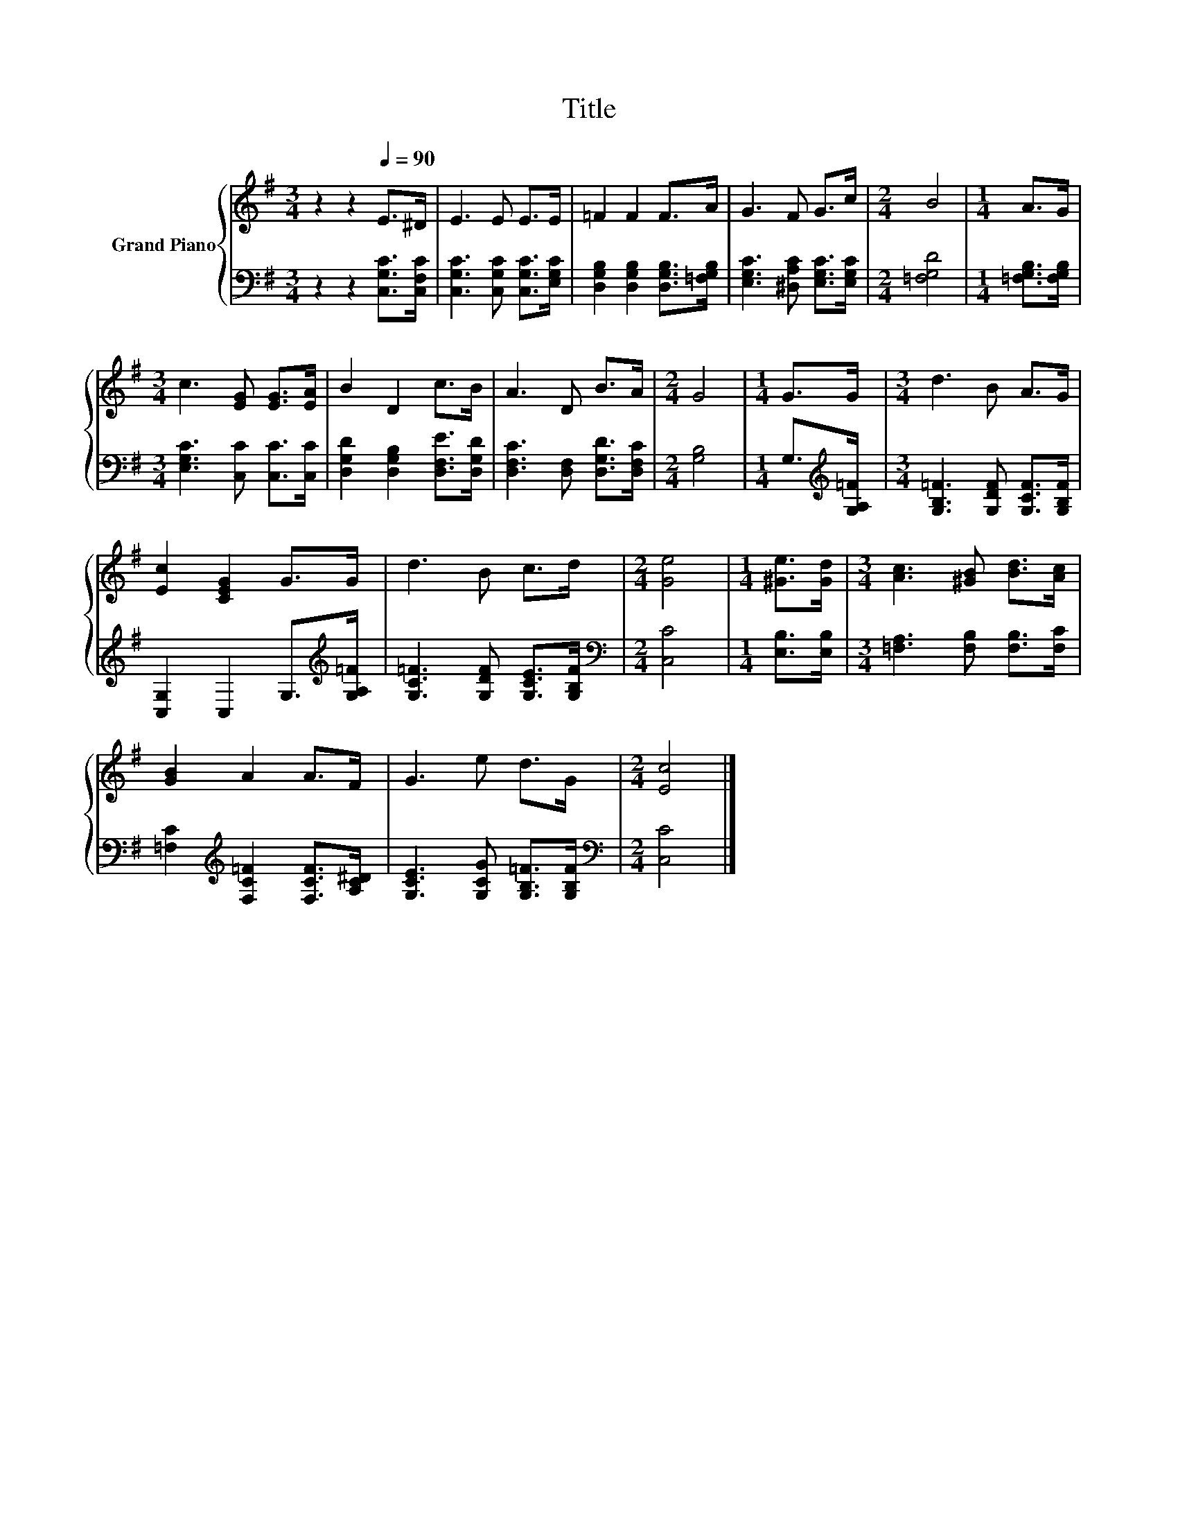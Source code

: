 X:1
T:Title
%%score { 1 | 2 }
L:1/8
M:3/4
K:G
V:1 treble nm="Grand Piano"
V:2 bass 
V:1
 z2 z2[Q:1/4=90] E>^D | E3 E E>E | =F2 F2 F>A | G3 F G>c |[M:2/4] B4 |[M:1/4] A>G | %6
[M:3/4] c3 [EG] [EG]>[EA] | B2 D2 c>B | A3 D B>A |[M:2/4] G4 |[M:1/4] G>G |[M:3/4] d3 B A>G | %12
 [Ec]2 [CEG]2 G>G | d3 B c>d |[M:2/4] [Ge]4 |[M:1/4] [^Ge]>[Gd] |[M:3/4] [Ac]3 [^GB] [Bd]>[Ac] | %17
 [GB]2 A2 A>F | G3 e d>G |[M:2/4] [Ec]4 |] %20
V:2
 z2 z2 [C,G,C]>[C,F,C] | [C,G,C]3 [C,G,C] [C,G,C]>[E,G,C] | %2
 [D,G,B,]2 [D,G,B,]2 [D,G,B,]>[=F,G,B,] | [E,G,C]3 [^D,A,C] [E,G,C]>[E,G,C] |[M:2/4] [=F,G,D]4 | %5
[M:1/4] [=F,G,B,]>[F,G,B,] |[M:3/4] [E,G,C]3 [C,C] [C,C]>[C,C] | %7
 [D,G,D]2 [D,G,B,]2 [D,F,E]>[D,G,D] | [D,F,C]3 [D,F,] [D,G,D]>[D,F,C] |[M:2/4] [G,B,]4 | %10
[M:1/4] G,>[K:treble][G,A,=F] |[M:3/4] [G,B,=F]3 [G,DF] [G,CF]>[G,B,F] | %12
 [C,G,]2 C,2 G,>[K:treble][G,A,=F] | [G,C=F]3 [G,DF] [G,CE]>[G,B,F] |[M:2/4][K:bass] [C,C]4 | %15
[M:1/4] [E,B,]>[E,B,] |[M:3/4] [=F,A,]3 [F,B,] [F,B,]>[F,C] | %17
 [=F,C]2[K:treble] [F,C=F]2 [F,CF]>[A,C^D] | [G,CE]3 [G,CG] [G,B,=F]>[G,B,F] | %19
[M:2/4][K:bass] [C,C]4 |] %20

